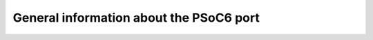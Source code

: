 .. _psoc6_general:

General information about the PSoC6 port
========================================